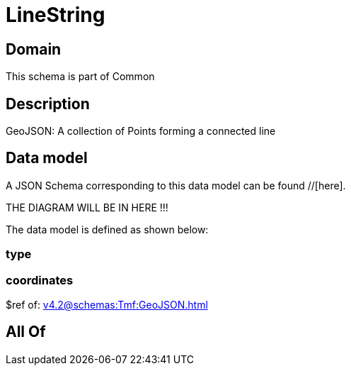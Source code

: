 = LineString

[#domain]
== Domain

This schema is part of Common

[#description]
== Description
GeoJSON: A collection of Points forming a connected line


[#data_model]
== Data model

A JSON Schema corresponding to this data model can be found //[here].

THE DIAGRAM WILL BE IN HERE !!!


The data model is defined as shown below:


=== type

=== coordinates
$ref of: xref:v4.2@schemas:Tmf:GeoJSON.adoc[]


[#all_of]
== All Of

